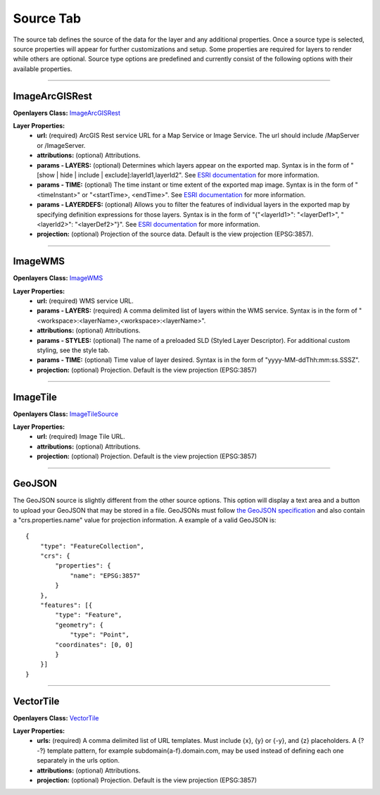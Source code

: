 .. _source_tab:

----------
Source Tab
----------

The source tab defines the source of the data for the layer and any additional properties. Once a source type is selected, 
source properties will appear for further customizations and setup. Some properties are required for layers to render while 
others are optional. Source type options are predefined and currently consist of the following options with their available 
properties. 

------------------------------------------------------------------------------------------------------------------------

+++++++++++++++
ImageArcGISRest
+++++++++++++++

**Openlayers Class:** `ImageArcGISRest <https://openlayers.org/en/latest/apidoc/module-ol_source_ImageArcGISRest-ImageArcGISRest.html>`_

**Layer Properties:**
    - **url:** (required) ArcGIS Rest service URL for a Map Service or Image Service. The url should include /MapServer or /ImageServer.
    - **attributions:** (optional) Attributions.
    - **params - LAYERS:** (optional) Determines which layers appear on the exported map. Syntax is in the form of "[show | hide | include | exclude]:layerId1,layerId2". See `ESRI documentation <https://developers.arcgis.com/rest/services-reference/enterprise/export-map/>`_ for more information.
    - **params - TIME:** (optional) The time instant or time extent of the exported map image. Syntax is in the form of "<timeInstant>" or "<startTime>, <endTime>". See `ESRI documentation <https://developers.arcgis.com/rest/services-reference/enterprise/export-map/>`_ for more information.
    - **params - LAYERDEFS:** (optional) Allows you to filter the features of individual layers in the exported map by specifying definition expressions for those layers. Syntax is in the form of "{"<layerId1>": "<layerDef1>", "<layerId2>": "<layerDef2>"}". See `ESRI documentation <https://developers.arcgis.com/rest/services-reference/enterprise/export-map/>`_ for more information.
    - **projection:** (optional) Projection of the source data. Default is the view projection (EPSG:3857).

------------------------------------------------------------------------------------------------------------------------

++++++++
ImageWMS
++++++++

**Openlayers Class:** `ImageWMS <https://openlayers.org/en/latest/apidoc/module-ol_source_ImageWMS-ImageWMS.html>`_

**Layer Properties:**
    - **url:** (required) WMS service URL.
    - **params - LAYERS:** (required) A comma delimited list of layers within the WMS service. Syntax is in the form of "<workspace>:<layerName>,<workspace>:<layerName>".
    - **attributions:** (optional) Attributions.
    - **params - STYLES:** (optional) The name of a preloaded SLD (Styled Layer Descriptor). For additional custom styling, see the style tab.
    - **params - TIME:** (optional) Time value of layer desired.  Syntax is in the form of "yyyy-MM-ddThh:mm:ss.SSSZ".
    - **projection:** (optional) Projection. Default is the view projection (EPSG:3857)

------------------------------------------------------------------------------------------------------------------------

+++++++++
ImageTile
+++++++++

**Openlayers Class:** `ImageTileSource <https://openlayers.org/en/latest/apidoc/module-ol_source_ImageTile-ImageTileSource.html>`_

**Layer Properties:**
    - **url:** (required) Image Tile URL.
    - **attributions:** (optional) Attributions.
    - **projection:** (optional) Projection. Default is the view projection (EPSG:3857)

------------------------------------------------------------------------------------------------------------------------

++++++++
GeoJSON
++++++++

The GeoJSON source is slightly different from the other source options. This option will display a text area and a 
button to upload your GeoJSON that may be stored in a file. GeoJSONs must follow 
`the GeoJSON specification <https://datatracker.ietf.org/doc/html/rfc7946>`_ and also contain a "crs.properties.name" 
value for projection information. A example of a valid GeoJSON is::

    {
        "type": "FeatureCollection",
        "crs": {
            "properties": {
                "name": "EPSG:3857"
            }
        },
        "features": [{
            "type": "Feature",
            "geometry": {
                "type": "Point",
            "coordinates": [0, 0]
            }
        }]
    }

------------------------------------------------------------------------------------------------------------------------

++++++++++
VectorTile
++++++++++

**Openlayers Class:** `VectorTile <https://openlayers.org/en/latest/apidoc/module-ol_source_VectorTile-VectorTile.html>`_

**Layer Properties:**
    - **urls:** (required) A comma delimited list of URL templates. Must include {x}, {y} or {-y}, and {z} placeholders. A {?-?} template pattern, for example subdomain{a-f}.domain.com, may be used instead of defining each one separately in the urls option.
    - **attributions:** (optional) Attributions.
    - **projection:** (optional) Projection. Default is the view projection (EPSG:3857)





